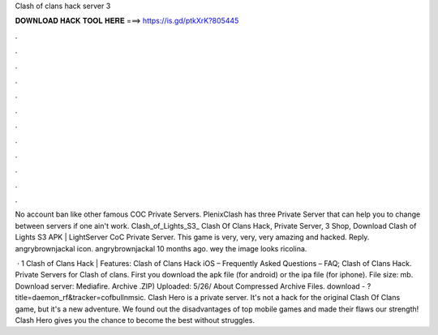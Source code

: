 Clash of clans hack server 3



𝐃𝐎𝐖𝐍𝐋𝐎𝐀𝐃 𝐇𝐀𝐂𝐊 𝐓𝐎𝐎𝐋 𝐇𝐄𝐑𝐄 ===> https://is.gd/ptkXrK?805445



.



.



.



.



.



.



.



.



.



.



.



.

No account ban like other famous COC Private Servers. PlenixClash has three Private Server that can help you to change between servers if one ain't work. Clash_of_Lights_S3_ Clash Of Clans Hack, Private Server, 3 Shop, Download Clash of Lights S3 APK | LightServer CoC Private Server. This game is very, very, very amazing and hacked. Reply. angrybrownjackal icon. angrybrownjackal 10 months ago. wey the image looks ricolina.

 · 1 Clash of Clans Hack | Features: Clash of Clans Hack iOS – Frequently Asked Questions – FAQ; Clash of Clans Hack. Private Servers for Clash of clans. First you download the apk file (for android) or the ipa file (for iphone). File size: mb. Download server: Mediafire. Archive .ZIP) Uploaded: 5/26/ About Compressed Archive Files. download - ?title=daemon_rf&tracker=cofbullnmsic. Clash Hero is a private server. It's not a hack for the original Clash Of Clans game, but it's a new adventure. We found out the disadvantages of top mobile games and made their flaws our strength! Clash Hero gives you the chance to become the best without struggles.

